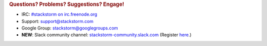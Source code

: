 .. rubric:: Questions? Problems? Suggestions? Engage!

* IRC: `#stackstorm on irc.freenode.org <http://webchat.freenode.net/?channels=stackstorm>`_
* Support: support@stackstorm.com
* Google Group: `stackstorm@googlegroups.com <https://groups.google.com/forum/#!forum/stackstorm>`_
* **NEW**: Slack community channel: `stackstorm-community.slack.com <https://stackstorm-community.slack.com>`__ (Register `here <http://stackstorm.com/community-signup>`__.)
